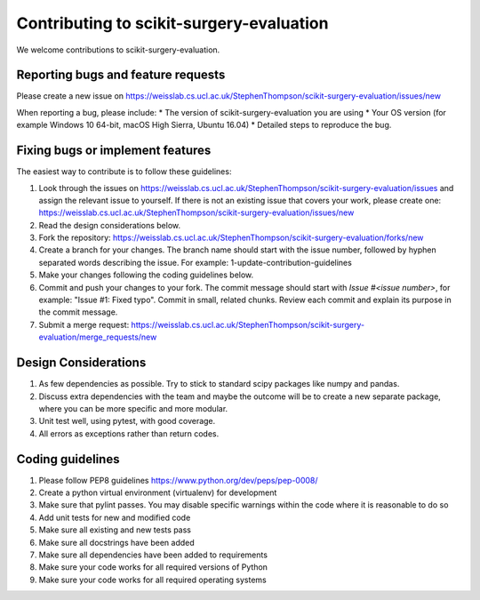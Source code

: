 .. highlight:: shell

===============================================
Contributing to scikit-surgery-evaluation
===============================================

We welcome contributions to scikit-surgery-evaluation.


Reporting bugs and feature requests
-----------------------------------

Please create a new issue on https://weisslab.cs.ucl.ac.uk/StephenThompson/scikit-surgery-evaluation/issues/new

When reporting a bug, please include:
* The version of scikit-surgery-evaluation you are using
* Your OS version (for example Windows 10 64-bit, macOS High Sierra, Ubuntu 16.04)
* Detailed steps to reproduce the bug.


Fixing bugs or implement features
---------------------------------

The easiest way to contribute is to follow these guidelines:

1. Look through the issues on https://weisslab.cs.ucl.ac.uk/StephenThompson/scikit-surgery-evaluation/issues and assign the relevant issue to yourself. If there is not an existing issue that covers your work, please create one: https://weisslab.cs.ucl.ac.uk/StephenThompson/scikit-surgery-evaluation/issues/new
2. Read the design considerations below.
3. Fork the repository: https://weisslab.cs.ucl.ac.uk/StephenThompson/scikit-surgery-evaluation/forks/new
4. Create a branch for your changes. The branch name should start with the issue number, followed by hyphen separated words describing the issue. For example: 1-update-contribution-guidelines
5. Make your changes following the coding guidelines below.
6. Commit and push your changes to your fork. The commit message should start with `Issue #<issue number>`, for example: "Issue #1: Fixed typo". Commit in small, related chunks. Review each commit and explain its purpose in the commit message.
7. Submit a merge request: https://weisslab.cs.ucl.ac.uk/StephenThompson/scikit-surgery-evaluation/merge_requests/new

Design Considerations
---------------------

1. As few dependencies as possible. Try to stick to standard scipy packages like numpy and pandas.
2. Discuss extra dependencies with the team and maybe the outcome will be to create a new separate package, where you can be more specific and more modular.
3. Unit test well, using pytest, with good coverage.
4. All errors as exceptions rather than return codes.


Coding guidelines
-----------------

1. Please follow PEP8 guidelines https://www.python.org/dev/peps/pep-0008/
2. Create a python virtual environment (virtualenv) for development
3. Make sure that pylint passes. You may disable specific warnings within the code where it is reasonable to do so
4. Add unit tests for new and modified code
5. Make sure all existing and new tests pass
6. Make sure all docstrings have been added
7. Make sure all dependencies have been added to requirements
8. Make sure your code works for all required versions of Python
9. Make sure your code works for all required operating systems

